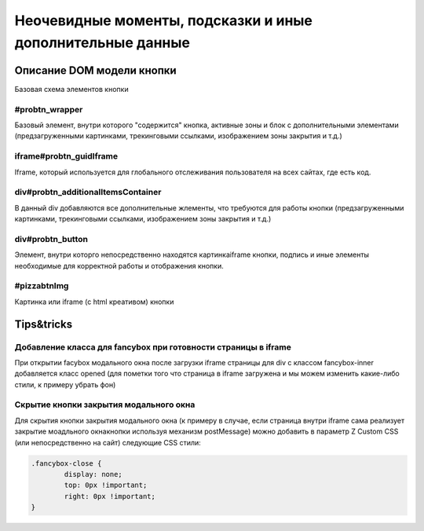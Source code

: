 .. probtn documentation master file, created by
   sphinx-quickstart on Mon Nov  2 12:32:08 2015.
   You can adapt this file completely to your liking, but it should at least
   contain the root `toctree` directive.
 
.. _hints_an_tricks:
 
Неочевидные моменты, подсказки и иные дополнительные данные
==================================

Описание DOM модели кнопки
----------------------------------

Базовая схема элементов кнопки

.. image:: images/hints/probtn_DOM_model.png

#probtn_wrapper
^^^^^^^^^^^^^^^^^^^^^^^^^^^^^^^^^

Базовый элемент, внутри которого "содержится" кнопка, активные зоны и блок с дополнительными элементами (предзагруженными картинками, трекинговыми ссылками, изображением зоны закрытия и т.д.)

iframe#probtn_guidIframe
^^^^^^^^^^^^^^^^^^^^^^^^^^^^^^^^^

Iframe, который используется для глобального отслеживания пользователя на всех сайтах, где есть код.

div#probtn_additionalItemsContainer
^^^^^^^^^^^^^^^^^^^^^^^^^^^^^^^^^

В данный div добавляются все дополнительные жлементы, что требуются для работы кнопки (предзагруженными картинками, трекинговыми ссылками, изображением зоны закрытия и т.д.)

div#probtn_button
^^^^^^^^^^^^^^^^^^^^^^^^^^^^^^^^^

Элемент, внутри которго непосредственно находятся картинка\iframe кнопки, подпись и иные элементы необходимые для корректной работы и отображения кнопки.

#pizzabtnImg
^^^^^^^^^^^^^^^^^^^^^^^^^^^^^^^^^

Картинка или iframe (c html креативом) кнопки

Tips&tricks
----------------------------------

Добавление класса для fancybox при готовности страницы в iframe
^^^^^^^^^^^^^^^^^^^^^^^^^^^^^^^^^

При открытии facybox модального окна после загрузки iframe страницы для div с классом fancybox-inner добавляется класс opened (для пометки того что страница в iframe загружена и мы можем изменить какие-либо стили, к примеру убрать фон)

Скрытие кнопки закрытия модального окна
^^^^^^^^^^^^^^^^^^^^^^^^^^^^^^^^^

Для скрытия кнопки закрытия модального окна (к примеру в случае, если страница внутри iframe сама реализует закрытие моадльного окна\кнопки используя механизм postMessage) можно добавить в параметр Z Custom CSS (или непосредственно на сайт) следующие CSS стили:

.. code-block:: css

	.fancybox-close {
		display: none;
		top: 0px !important;
		right: 0px !important;
	}


